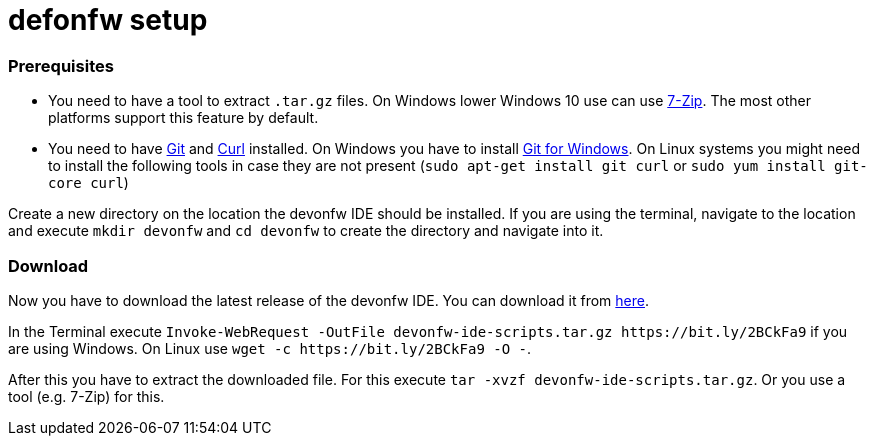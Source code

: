 defonfw setup
=============


Prerequisites
~~~~~~~~~~~~~~
* You need to have a tool to extract `.tar.gz` files. On Windows lower Windows 10 use can use https://www.7-zip.org/7-zip[7-Zip]. The most other platforms support this feature by default.
* You need to have https://git-scm.com/[Git] and https://curl.se/[Curl] installed. On Windows you have to install https://git-scm.com/download/win[Git for Windows]. On Linux systems you might need to install the following tools in case they are not present (`sudo apt-get install git curl` or `sudo yum install git-core curl`)


Create a new directory on the location the devonfw IDE should be installed. If you are using the terminal, navigate to the location and execute `mkdir devonfw` and `cd devonfw` to create the directory and navigate into it.

Download
~~~~~~~~~
Now you have to download the latest release of the devonfw IDE. You can download it from https://repository.sonatype.org/service/local/artifact/maven/redirect?r=central-proxy&g=com.devonfw.tools.ide&a=devonfw-ide-scripts&v=LATEST&p=tar.gz[here].

In the Terminal execute `Invoke-WebRequest -OutFile devonfw-ide-scripts.tar.gz https://bit.ly/2BCkFa9` if you are using Windows. On Linux use `wget -c https://bit.ly/2BCkFa9 -O -`.

After this you have to extract the downloaded file. For this execute `tar -xvzf devonfw-ide-scripts.tar.gz`. Or you use a tool (e.g. 7-Zip) for this.
